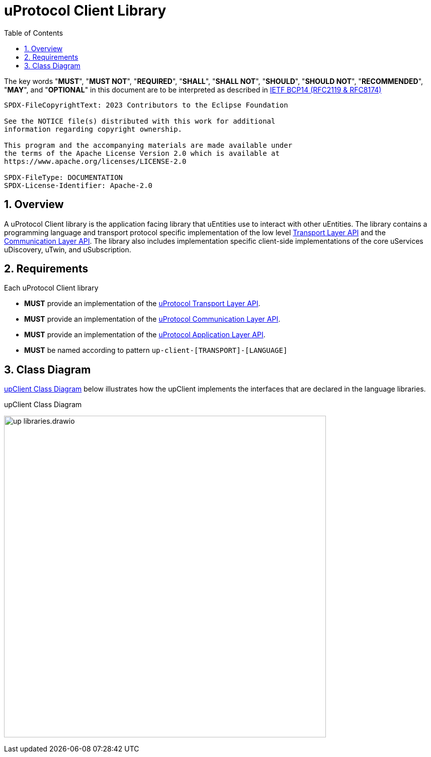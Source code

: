 = uProtocol Client Library
:toc:
:sectnums:

The key words "*MUST*", "*MUST NOT*", "*REQUIRED*", "*SHALL*", "*SHALL NOT*", "*SHOULD*", "*SHOULD NOT*", "*RECOMMENDED*", "*MAY*", and "*OPTIONAL*" in this document are to be interpreted as described in https://www.rfc-editor.org/info/bcp14[IETF BCP14 (RFC2119 & RFC8174)]

----
SPDX-FileCopyrightText: 2023 Contributors to the Eclipse Foundation

See the NOTICE file(s) distributed with this work for additional
information regarding copyright ownership.

This program and the accompanying materials are made available under
the terms of the Apache License Version 2.0 which is available at
https://www.apache.org/licenses/LICENSE-2.0
 
SPDX-FileType: DOCUMENTATION
SPDX-License-Identifier: Apache-2.0
----

== Overview

A uProtocol Client library is the application facing library that uEntities use to interact with other uEntities. The library contains a programming language and transport protocol specific implementation of the low level link:up-l1/README.adoc[Transport Layer API] and the link:up-l2/rpcclient.adoc[Communication Layer API]. The library also includes implementation specific client-side implementations of the core uServices uDiscovery, uTwin, and uSubscription.

== Requirements

Each uProtocol Client library
[oft-sid="req~up-client-transport-api~1"]
--
* *MUST* provide an implementation of the link:up-l1/README.adoc[uProtocol Transport Layer API].
--

[oft-sid="req~up-client-comm-api~1"]
--
* *MUST* provide an implementation of the link:up-l2/rpcclient.adoc[uProtocol Communication Layer API].
--

[oft-sid="req~up-client-app-api~1"]
--
* *MUST* provide an implementation of the link:up-l3/README.adoc[uProtocol Application Layer API].
--

[oft-sid="req~up-client-naming~1"]
--
* *MUST* be named according to pattern `up-client-[TRANSPORT]-[LANGUAGE]`
--

== Class Diagram
<<up-client>> below illustrates how the upClient implements the interfaces that are declared in the language libraries.

.upClient Class Diagram
[#up-client]
image:up_libraries.drawio.svg[width=640]


